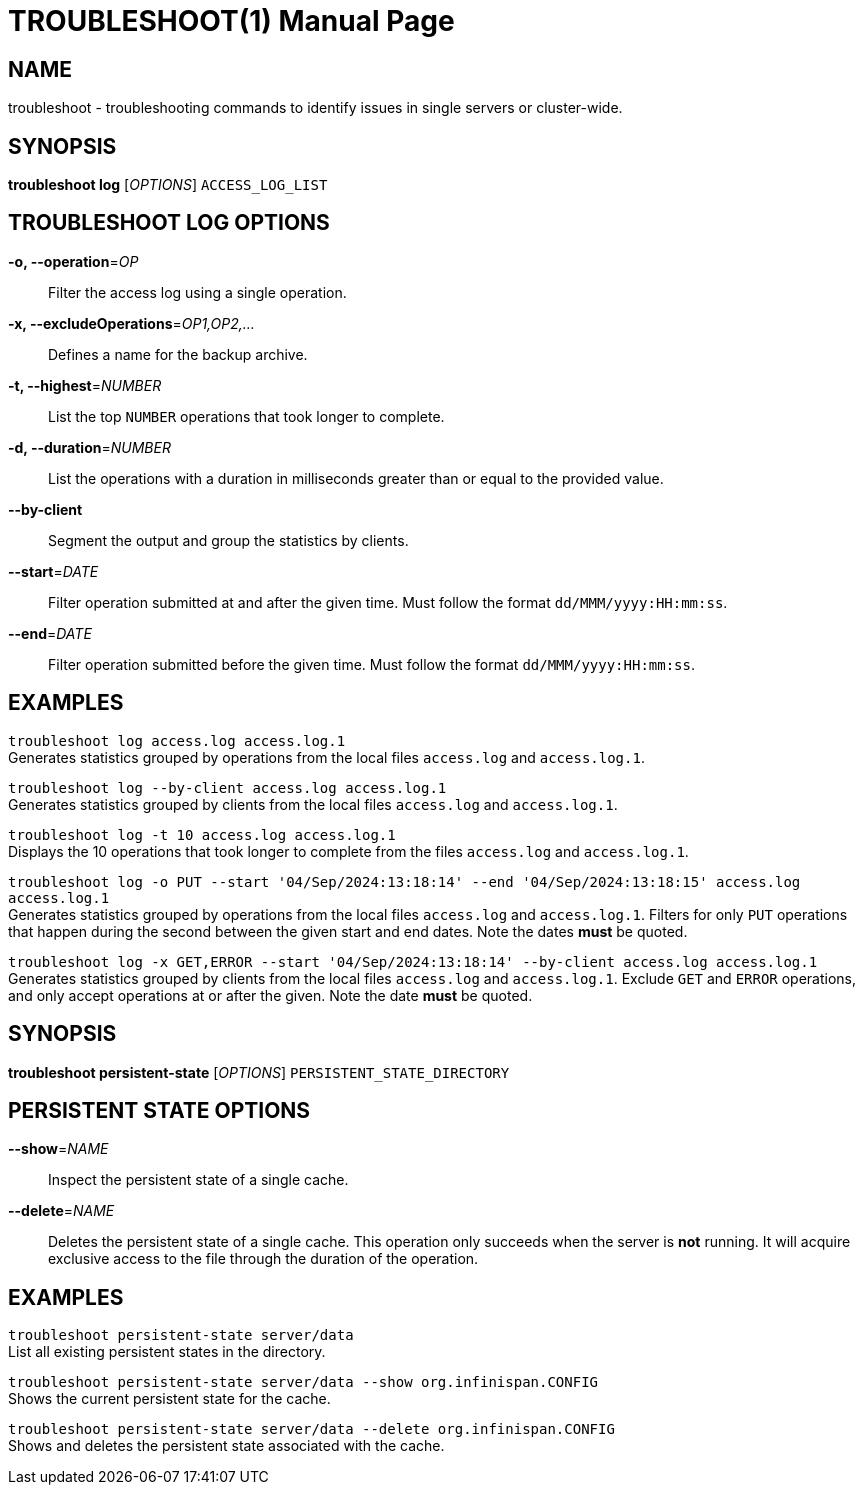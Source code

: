 TROUBLESHOOT(1)
===============
:doctype: manpage


NAME
----
troubleshoot - troubleshooting commands to identify issues in single servers or cluster-wide.


SYNOPSIS
--------
*troubleshoot log* ['OPTIONS'] `ACCESS_LOG_LIST`


TROUBLESHOOT LOG OPTIONS
------------------------
*-o, --operation*='OP'::
Filter the access log using a single operation.

*-x, --excludeOperations*='OP1,OP2,...'::
Defines a name for the backup archive.

*-t, --highest*='NUMBER'::
List the top `NUMBER` operations that took longer to complete.

*-d, --duration*='NUMBER'::
List the operations with a duration in milliseconds greater than or equal to the provided value.

*--by-client*::
Segment the output and group the statistics by clients.

*--start*='DATE'::
Filter operation submitted at and after the given time. Must follow the format `dd/MMM/yyyy:HH:mm:ss`.

*--end*='DATE'::
Filter operation submitted before the given time. Must follow the format `dd/MMM/yyyy:HH:mm:ss`.


EXAMPLES
--------
`troubleshoot log access.log access.log.1` +
Generates statistics grouped by operations from the local files `access.log` and `access.log.1`.

`troubleshoot log --by-client access.log access.log.1` +
Generates statistics grouped by clients from the local files `access.log` and `access.log.1`.

`troubleshoot log -t 10 access.log access.log.1` +
Displays the 10 operations that took longer to complete from the files `access.log` and `access.log.1`.

`troubleshoot log -o PUT --start '04/Sep/2024:13:18:14' --end '04/Sep/2024:13:18:15' access.log access.log.1` +
Generates statistics grouped by operations from the local files `access.log` and `access.log.1`. Filters for only `PUT`
operations that happen during the second between the given start and end dates. Note the dates *must* be quoted.

`troubleshoot log -x GET,ERROR --start '04/Sep/2024:13:18:14' --by-client access.log access.log.1` +
Generates statistics grouped by clients from the local files `access.log` and `access.log.1`. Exclude `GET` and `ERROR`
operations, and only accept operations at or after the given. Note the date *must* be quoted.


SYNOPSIS
--------
*troubleshoot persistent-state* ['OPTIONS'] `PERSISTENT_STATE_DIRECTORY`


PERSISTENT STATE OPTIONS
------------------------
*--show*='NAME'::
Inspect the persistent state of a single cache.

*--delete*='NAME'::
Deletes the persistent state of a single cache.
This operation only succeeds when the server is *not* running. It will acquire exclusive access to the file through
the duration of the operation.


EXAMPLES
--------
`troubleshoot persistent-state server/data` +
List all existing persistent states in the directory.

`troubleshoot persistent-state server/data --show org.infinispan.CONFIG` +
Shows the current persistent state for the cache.

`troubleshoot persistent-state server/data --delete org.infinispan.CONFIG` +
Shows and deletes the persistent state associated with the cache.

